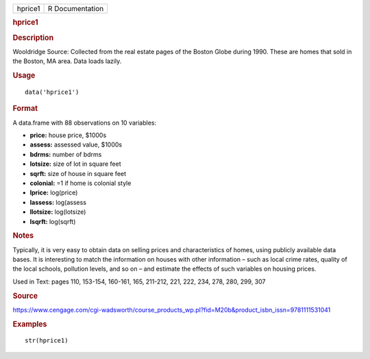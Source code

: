 .. container::

   .. container::

      ======= ===============
      hprice1 R Documentation
      ======= ===============

      .. rubric:: hprice1
         :name: hprice1

      .. rubric:: Description
         :name: description

      Wooldridge Source: Collected from the real estate pages of the
      Boston Globe during 1990. These are homes that sold in the Boston,
      MA area. Data loads lazily.

      .. rubric:: Usage
         :name: usage

      ::

         data('hprice1')

      .. rubric:: Format
         :name: format

      A data.frame with 88 observations on 10 variables:

      -  **price:** house price, $1000s

      -  **assess:** assessed value, $1000s

      -  **bdrms:** number of bdrms

      -  **lotsize:** size of lot in square feet

      -  **sqrft:** size of house in square feet

      -  **colonial:** =1 if home is colonial style

      -  **lprice:** log(price)

      -  **lassess:** log(assess

      -  **llotsize:** log(lotsize)

      -  **lsqrft:** log(sqrft)

      .. rubric:: Notes
         :name: notes

      Typically, it is very easy to obtain data on selling prices and
      characteristics of homes, using publicly available data bases. It
      is interesting to match the information on houses with other
      information – such as local crime rates, quality of the local
      schools, pollution levels, and so on – and estimate the effects of
      such variables on housing prices.

      Used in Text: pages 110, 153-154, 160-161, 165, 211-212, 221, 222,
      234, 278, 280, 299, 307

      .. rubric:: Source
         :name: source

      https://www.cengage.com/cgi-wadsworth/course_products_wp.pl?fid=M20b&product_isbn_issn=9781111531041

      .. rubric:: Examples
         :name: examples

      ::

          str(hprice1)
